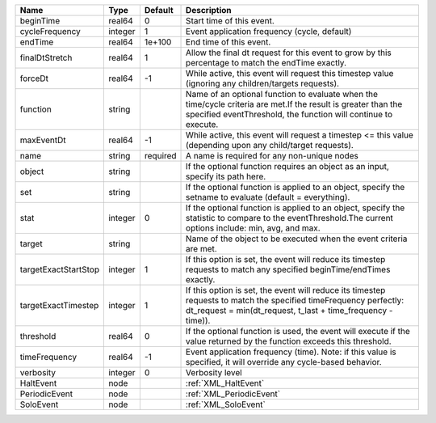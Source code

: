 

==================== ======= ======== ================================================================================================================================================================================= 
Name                 Type    Default  Description                                                                                                                                                                       
==================== ======= ======== ================================================================================================================================================================================= 
beginTime            real64  0        Start time of this event.                                                                                                                                                         
cycleFrequency       integer 1        Event application frequency (cycle, default)                                                                                                                                      
endTime              real64  1e+100   End time of this event.                                                                                                                                                           
finalDtStretch       real64  1        Allow the final dt request for this event to grow by this percentage to match the endTime exactly.                                                                                
forceDt              real64  -1       While active, this event will request this timestep value (ignoring any children/targets requests).                                                                               
function             string           Name of an optional function to evaluate when the time/cycle criteria are met.If the result is greater than the specified eventThreshold, the function will continue to execute.  
maxEventDt           real64  -1       While active, this event will request a timestep <= this value (depending upon any child/target requests).                                                                        
name                 string  required A name is required for any non-unique nodes                                                                                                                                       
object               string           If the optional function requires an object as an input, specify its path here.                                                                                                   
set                  string           If the optional function is applied to an object, specify the setname to evaluate (default = everything).                                                                         
stat                 integer 0        If the optional function is applied to an object, specify the statistic to compare to the eventThreshold.The current options include: min, avg, and max.                          
target               string           Name of the object to be executed when the event criteria are met.                                                                                                                
targetExactStartStop integer 1        If this option is set, the event will reduce its timestep requests to match any specified beginTime/endTimes exactly.                                                             
targetExactTimestep  integer 1        If this option is set, the event will reduce its timestep requests to match the specified timeFrequency perfectly: dt_request = min(dt_request, t_last + time_frequency - time)). 
threshold            real64  0        If the optional function is used, the event will execute if the value returned by the function exceeds this threshold.                                                            
timeFrequency        real64  -1       Event application frequency (time).  Note: if this value is specified, it will override any cycle-based behavior.                                                                 
verbosity            integer 0        Verbosity level                                                                                                                                                                   
HaltEvent            node             :ref:`XML_HaltEvent`                                                                                                                                                              
PeriodicEvent        node             :ref:`XML_PeriodicEvent`                                                                                                                                                          
SoloEvent            node             :ref:`XML_SoloEvent`                                                                                                                                                              
==================== ======= ======== ================================================================================================================================================================================= 


